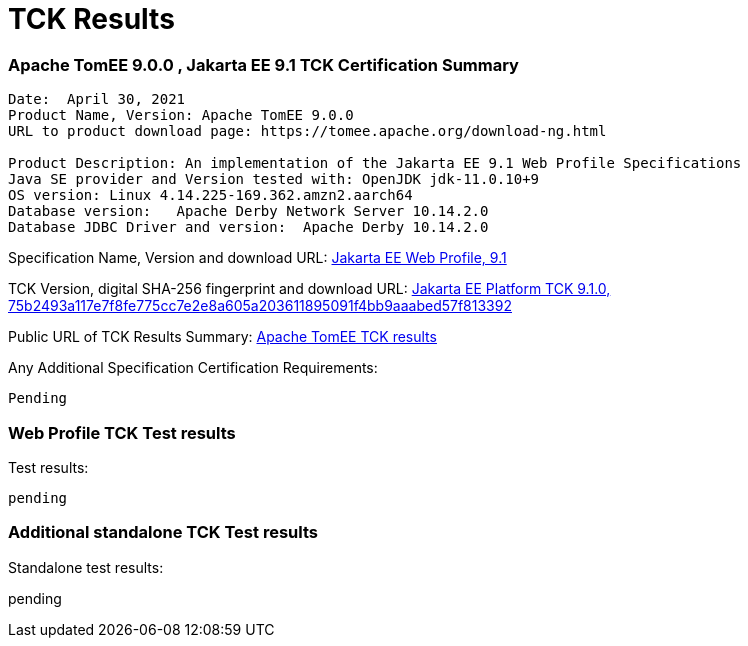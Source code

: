 = TCK Results
:jbake-date: 2021-04-29
:jbake-type: page
:jbake-status: published
:jbake-tomeepdf:
:icons: font

=== Apache TomEE 9.0.0 , Jakarta EE 9.1 TCK Certification Summary
----
Date:  April 30, 2021
Product Name, Version: Apache TomEE 9.0.0
URL to product download page: https://tomee.apache.org/download-ng.html

Product Description: An implementation of the Jakarta EE 9.1 Web Profile Specifications
Java SE provider and Version tested with: OpenJDK jdk-11.0.10+9
OS version: Linux 4.14.225-169.362.amzn2.aarch64
Database version:   Apache Derby Network Server 10.14.2.0
Database JDBC Driver and version:  Apache Derby 10.14.2.0
----
Specification Name, Version and download URL:
https://jakarta.ee/specifications/webprofile/9/[Jakarta EE Web Profile, 9.1]

TCK Version, digital SHA-256 fingerprint and download URL:
https://download.eclipse.org/jakartaee/platform/9/jakarta-jakartaeetck-9.0.0.zip[Jakarta EE Platform TCK 9.1.0, 75b2493a117e7f8fe775cc7e2e8a605a203611895091f4bb9aaabed57f813392 ]

Public URL of TCK Results Summary:
link:tck-results.html[Apache TomEE TCK results]

Any Additional Specification Certification Requirements:
----
Pending
----

=== Web Profile TCK Test results
Test results:
----
pending

----

=== Additional standalone TCK Test results
Standalone test results:

pending



